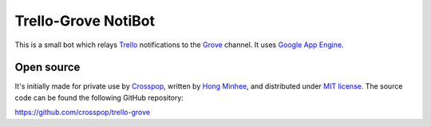 Trello-Grove NotiBot
====================

.. image:: https://raw.github.com/crosspop/trello-grove/master/screenshot.png

This is a small bot which relays Trello_ notifications to the Grove_ channel.
It uses `Google App Engine <GAE>`_.

.. _Trello: http://trello.com/
.. _Grove: http://grove.io/
.. _GAE: https://developers.google.com/appengine/


Open source
-----------

It's initially made for private use by Crosspop_, written by `Hong Minhee`_,
and distributed under `MIT license`__.  The source code can be found
the following GitHub repository:

https://github.com/crosspop/trello-grove

.. _Crosspop: http://crosspop.in/
.. _Hong Minhee: http://dahlia.kr/
__ http://crosspop.mit-license.org/
